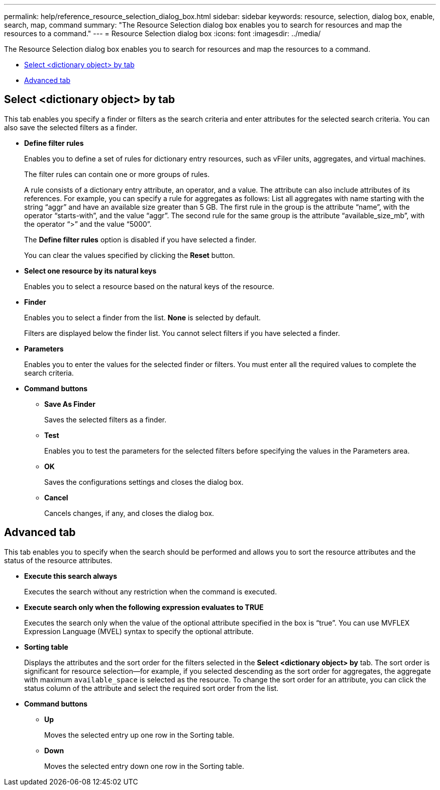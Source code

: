 ---
permalink: help/reference_resource_selection_dialog_box.html
sidebar: sidebar
keywords: resource, selection, dialog box, enable, search, map, command
summary: "The Resource Selection dialog box enables you to search for resources and map the resources to a command."
---
= Resource Selection dialog box
:icons: font
:imagesdir: ../media/

[.lead]
The Resource Selection dialog box enables you to search for resources and map the resources to a command.

* <<GUID-6A290AD4-917D-448C-AC0E-495E38B2B77F,Select <dictionary object> by tab>>
* <<SECTION_DA18B27978B7465499AB47FB70FB0055,Advanced tab>>

== Select <dictionary object> by tab

This tab enables you specify a finder or filters as the search criteria and enter attributes for the selected search criteria. You can also save the selected filters as a finder.

* *Define filter rules*
+
Enables you to define a set of rules for dictionary entry resources, such as vFiler units, aggregates, and virtual machines.
+
The filter rules can contain one or more groups of rules.
+
A rule consists of a dictionary entry attribute, an operator, and a value. The attribute can also include attributes of its references. For example, you can specify a rule for aggregates as follows: List all aggregates with name starting with the string "`aggr`" and have an available size greater than 5 GB. The first rule in the group is the attribute "`name`", with the operator "`starts-with`", and the value "`aggr`". The second rule for the same group is the attribute "`available_size_mb`", with the operator "`>`" and the value "`5000`".
+
The *Define filter rules* option is disabled if you have selected a finder.
+
You can clear the values specified by clicking the *Reset* button.

* *Select one resource by its natural keys*
+
Enables you to select a resource based on the natural keys of the resource.

* *Finder*
+
Enables you to select a finder from the list. *None* is selected by default.
+
Filters are displayed below the finder list. You cannot select filters if you have selected a finder.

* *Parameters*
+
Enables you to enter the values for the selected finder or filters. You must enter all the required values to complete the search criteria.

* *Command buttons*
 ** *Save As Finder*
+
Saves the selected filters as a finder.

 ** *Test*
+
Enables you to test the parameters for the selected filters before specifying the values in the Parameters area.

 ** *OK*
+
Saves the configurations settings and closes the dialog box.

 ** *Cancel*
+
Cancels changes, if any, and closes the dialog box.

== Advanced tab

This tab enables you to specify when the search should be performed and allows you to sort the resource attributes and the status of the resource attributes.

* *Execute this search always*
+
Executes the search without any restriction when the command is executed.

* *Execute search only when the following expression evaluates to TRUE*
+
Executes the search only when the value of the optional attribute specified in the box is "`true`". You can use MVFLEX Expression Language (MVEL) syntax to specify the optional attribute.

* *Sorting table*
+
Displays the attributes and the sort order for the filters selected in the *Select <dictionary object> by* tab. The sort order is significant for resource selection--for example, if you selected descending as the sort order for aggregates, the aggregate with maximum `available_space` is selected as the resource. To change the sort order for an attribute, you can click the status column of the attribute and select the required sort order from the list.

* *Command buttons*
 ** *Up*
+
Moves the selected entry up one row in the Sorting table.

 ** *Down*
+
Moves the selected entry down one row in the Sorting table.
